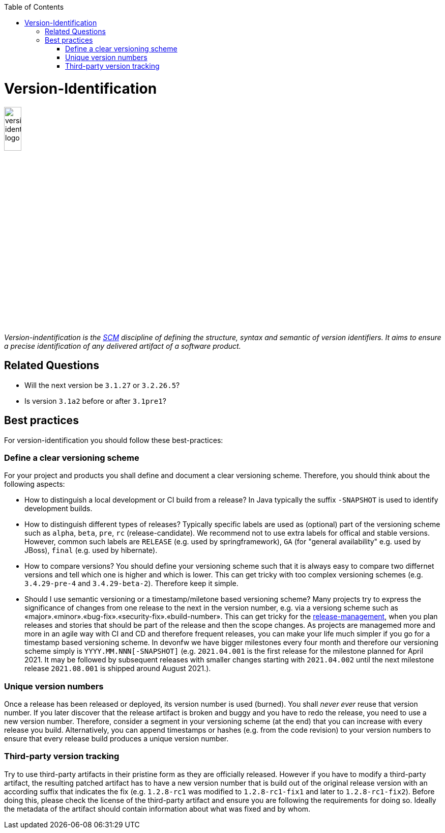 :toc: macro
toc::[]

= Version-Identification

image::images/version-identification.png["version-identification logo",width="20%"]

_Version-indentification is the link:scm.asciidoc[SCM] discipline of defining the structure, syntax and semantic of version identifiers. It aims to ensure a precise identification of any delivered artifact of a software product._

== Related Questions

* Will the next version be `3.1.27` or `3.2.26.5`?
* Is version `3.1a2` before or after `3.1pre1`?

== Best practices

For version-identification you should follow these best-practices:

=== Define a clear versioning scheme

For your project and products you shall define and document a clear versioning scheme.
Therefore, you should think about the following aspects:

* How to distinguish a local development or CI build from a release? In Java typically the suffix `-SNAPSHOT` is used to identify development builds.
* How to distinguish different types of releases? Typically specific labels are used as (optional) part of the versioning scheme such as `alpha`, `beta`, `pre`, `rc` (release-candidate). We recommend not to use extra labels for offical and stable versions. However, common such labels are `RELEASE` (e.g. used by springframework), `GA` (for "general availability" e.g. used by JBoss), `final` (e.g. used by hibernate).
* How to compare versions? You should define your versioning scheme such that it is always easy to compare two differnet versions and tell which one is higher and which is lower. This can get tricky with too complex versioning schemes (e.g. `3.4.29-pre-4` and `3.4.29-beta-2`). Therefore keep it simple.
* Should I use semantic versioning or a timestamp/miletone based versioning scheme? Many projects try to express the significance of changes from one release to the next in the version number, e.g. via a versiong scheme such as «major».«minor».«bug-fix».«security-fix».«build-number». This can get tricky for the link:reelase-management.asciidoc[release-management], when you plan releases and stories that should be part of the release and then the scope changes. As projects are managemed more and more in an agile way with CI and CD and therefore frequent releases, you can make your life much simpler if you go for a timestamp based versioning scheme. In devonfw we have bigger milestones every four month and therefore our versioning scheme simply is `YYYY.MM.NNN[-SNAPSHOT]` (e.g. `2021.04.001` is the first release for the milestone planned for April 2021. It may be followed by subsequent releases with smaller changes starting with `2021.04.002` until the next milestone release `2021.08.001` is shipped around August 2021.).

=== Unique version numbers

Once a release has been released or deployed, its version number is used (burned).
You shall _never ever_ reuse that version number.
If you later discover that the release artifact is broken and buggy and you have to redo the release, you need to use a new version number.
Therefore, consider a segment in your versioning scheme (at the end) that you can increase with every release you build.
Alternatively, you can append timestamps or hashes (e.g. from the code revision) to your version numbers to ensure that every release build produces a unique version number.

=== Third-party version tracking

Try to use third-party artifacts in their pristine form as they are officially released.
However if you have to modify a third-party artifact, the resulting patched artifact has to have a new version number that is build out of the original release version with an according suffix that indicates the fix (e.g. `1.2.8-rc1` was modified to `1.2.8-rc1-fix1` and later to `1.2.8-rc1-fix2`).
Before doing this, please check the license of the third-party artifact and ensure you are following the requirements for doing so.
Ideally the metadata of the artifact should contain information about what was fixed and by whom. 
